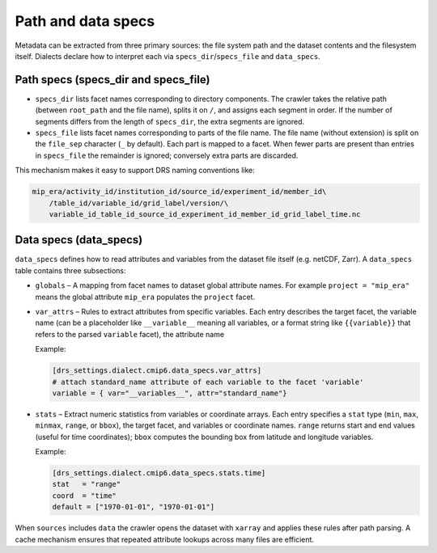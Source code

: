 .. _specs:

Path and data specs
-------------------

Metadata can be extracted from three primary sources: the file system
path and the dataset contents and the filesystem itself.  Dialects declare
how to interpret each via ``specs_dir``/``specs_file`` and ``data_specs``.

Path specs (specs_dir and specs_file)
^^^^^^^^^^^^^^^^^^^^^^^^^^^^^^^^^^^^^

* ``specs_dir`` lists facet names corresponding to directory
  components.  The crawler takes the relative path (between
  ``root_path`` and the file name), splits it on ``/``, and assigns
  each segment in order.  If the number of segments differs from the
  length of ``specs_dir``, the extra segments are ignored.

* ``specs_file`` lists facet names corresponding to parts of the
  file name.  The file name (without extension) is split on the
  ``file_sep`` character (``_`` by default).  Each part is mapped
  to a facet.  When fewer parts are present than entries in
  ``specs_file`` the remainder is ignored; conversely extra parts are
  discarded.

This mechanism makes it easy to support DRS naming conventions like:


.. code-block:: console

    mip_era/activity_id/institution_id/source_id/experiment_id/member_id\
        /table_id/variable_id/grid_label/version/\
        variable_id_table_id_source_id_experiment_id_member_id_grid_label_time.nc

Data specs (data_specs)
^^^^^^^^^^^^^^^^^^^^^^^

``data_specs`` defines how to read attributes and variables from the
dataset file itself (e.g. netCDF, Zarr).  A ``data_specs`` table
contains three subsections:

* ``globals`` – A mapping from facet names to dataset global
  attribute names.  For example ``project = "mip_era"`` means the
  global attribute ``mip_era`` populates the ``project`` facet.

* ``var_attrs`` – Rules to extract attributes from specific
  variables.  Each entry describes the target facet, the variable
  name (can be a placeholder like ``__variable__`` meaning all
  variables, or a format string like ``{{variable}}`` that refers to
  the parsed ``variable`` facet), the attribute name

  Example:

  .. code-block:: toml

     [drs_settings.dialect.cmip6.data_specs.var_attrs]
     # attach standard_name attribute of each variable to the facet 'variable'
     variable = { var="__variables__", attr="standard_name"}

* ``stats`` – Extract numeric statistics from variables or coordinate
  arrays.  Each entry specifies a ``stat`` type (``min``, ``max``,
  ``minmax``, ``range``, or ``bbox``), the target facet, and
  variables or coordinate names.  ``range`` returns start and end
  values (useful for time coordinates); ``bbox`` computes the
  bounding box from latitude and longitude variables.

  Example:

  .. code-block:: toml

     [drs_settings.dialect.cmip6.data_specs.stats.time]
     stat   = "range"
     coord  = "time"
     default = ["1970-01-01", "1970-01-01"]

When ``sources`` includes ``data`` the crawler opens the dataset with
``xarray`` and applies these rules after path parsing.  A cache
mechanism ensures that repeated attribute lookups across many files
are efficient.
